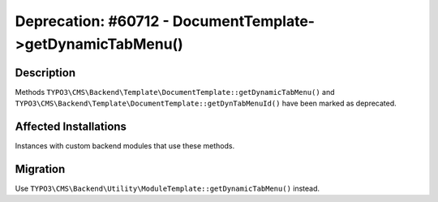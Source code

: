 ===========================================================
Deprecation: #60712 - DocumentTemplate->getDynamicTabMenu()
===========================================================

Description
===========

Methods ``TYPO3\CMS\Backend\Template\DocumentTemplate::getDynamicTabMenu()`` and
``TYPO3\CMS\Backend\Template\DocumentTemplate::getDynTabMenuId()`` have been marked as deprecated.


Affected Installations
======================

Instances with custom backend modules that use these methods.


Migration
=========

Use ``TYPO3\CMS\Backend\Utility\ModuleTemplate::getDynamicTabMenu()`` instead.
